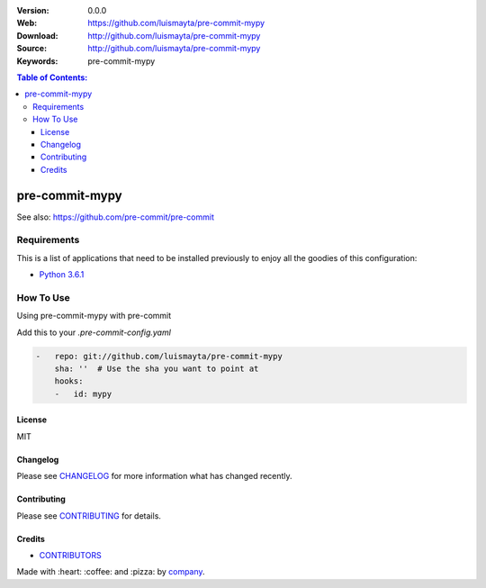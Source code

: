 |Wercker| |license|

:Version: 0.0.0
:Web: https://github.com/luismayta/pre-commit-mypy
:Download: http://github.com/luismayta/pre-commit-mypy
:Source: http://github.com/luismayta/pre-commit-mypy
:Keywords: pre-commit-mypy

.. contents:: Table of Contents:
    :local:

pre-commit-mypy
================

See also: https://github.com/pre-commit/pre-commit

Requirements
------------

This is a list of applications that need to be installed previously to
enjoy all the goodies of this configuration:

-  `Python 3.6.1`_

How To Use
----------

Using pre-commit-mypy with pre-commit

Add this to your `.pre-commit-config.yaml`

.. code:: yml

    -   repo: git://github.com/luismayta/pre-commit-mypy
        sha: ''  # Use the sha you want to point at
        hooks:
        -   id: mypy
    
License
*******

MIT

Changelog
*********

Please see `CHANGELOG`_ for more information what
has changed recently.

Contributing
************

Please see `CONTRIBUTING`_ for details.

Credits
*******

-  `CONTRIBUTORS`_

Made with :heart: ️:coffee:️ and :pizza: by `company`_.

.. |Wercker| image:: https://app.wercker.com/status/d6c8b1c4dcca13b2915d998e3f11eca5/s/
  :target: https://app.wercker.com/project/byKey/d6c8b1c4dcca13b2915d998e3f11eca5
  :alt: wercker status
.. |license| image:: https://img.shields.io/github/license/mashape/apistatus.svg?style=flat-square
  :target: LICENSE
  :alt: License

.. Links
.. _`CHANGELOG`: CHANGELOG.rst
.. _`CONTRIBUTORS`: AUTHORS.rst
.. _`CONTRIBUTING`: CONTRIBUTING.rst

.. _`company`: https://github.com/hadenlabs
.. dependences
.. _`Python 3.6.1`: https://www.python.org/downloads/release/python-361

